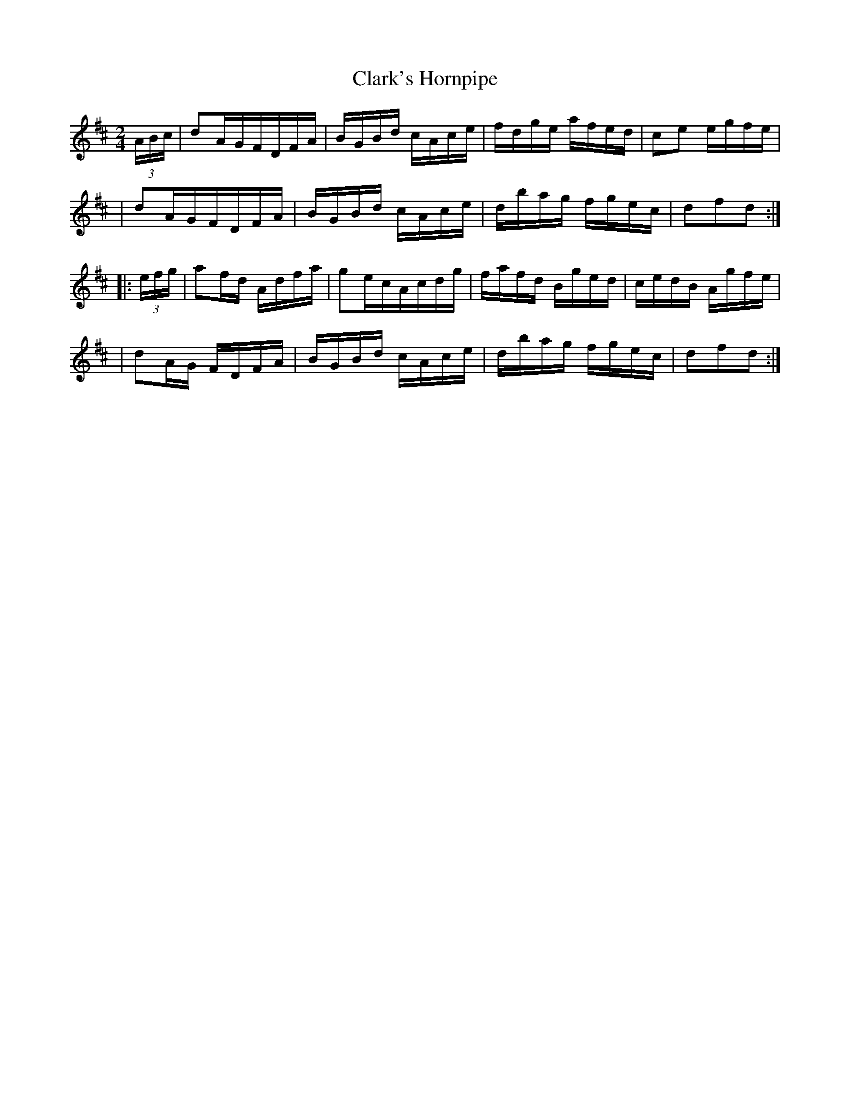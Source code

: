 X:1781
T:Clark's Hornpipe
M:2/4
L:1/16
B:O'Neill's 1663
K:D
(3ABc \
| d2AGFDFA | BGBd cAce | fdge afed | c2e2 egfe |
| d2AGFDFA | BGBd cAce | dbag fgec | d2f2d2 :|
|: (3efg \
| a2fd Adfa | g2ecAcdg | fafd Bged | cedB Agfe |
| d2AG FDFA | BGBd cAce | dbag fgec | d2f2d2 :|
